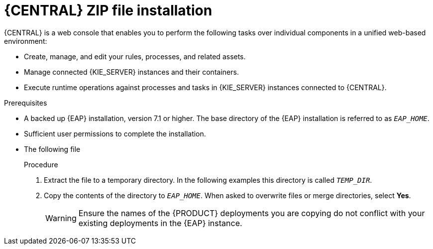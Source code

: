 [id='eap-dm-install-proc']
= {CENTRAL} ZIP file installation

{CENTRAL} is a web console that enables you to perform the following tasks over individual components in a unified web-based environment:

* Create, manage, and edit your rules, processes, and related assets.
* Manage connected {KIE_SERVER} instances and their containers.
* Execute runtime operations against processes and tasks in {KIE_SERVER} instances connected to {CENTRAL}.

.Prerequisites
* A backed up {EAP} installation, version 7.1 or higher. The base directory of the {EAP} installation is referred to as `__EAP_HOME__`. 
* Sufficient user permissions to complete the installation.
* The following file
//, downloaded as described in install-download-proc_{context}:
+
ifdef::DM[]
`rhdm-7.0.0.GA-decision-central-eap7-deployable.zip`
endif::[]  
ifdef::PAM[]
`rhpam-7.0.0.ER3-business-central-eap7-deployable.zip`
endif::[]

.Procedure
. Extract the 
ifdef::DM[]
`rhdm-7.0.0.GA-decision-central-eap7-deployable.zip`
endif::[]  
ifdef::PAM[]
`rhpam-7.0.0.ER3-business-central-eap7-deployable.zip`
endif::[] 
file to a temporary directory. In the following examples this directory is called `__TEMP_DIR__`.
. Copy the contents of the 
ifdef::DM[]
`__TEMP_DIR__/rhdm-7.0.0.GA-decision-central-eap7-deployable/jboss-eap-7.1`
endif::[]  
ifdef::PAM[]
`__TEMP_DIR__/rhpam-7.0.0.ER3-business-central-eap7-deployable/jboss-eap-7.1`
endif::[]
directory to `__EAP_HOME__`. When asked to overwrite files or merge directories, select *Yes*.
+
WARNING: Ensure the names of the {PRODUCT} deployments you are copying do not conflict with your existing deployments in the {EAP} instance.

